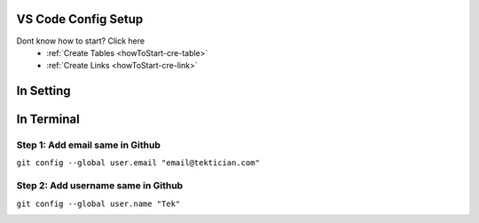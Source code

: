 VS Code Config Setup
====================

Dont know how to start? Click here 
    - :ref:`Create Tables <howToStart-cre-table>`
    - :ref:`Create Links <howToStart-cre-link>`


In Setting
==========

.. image:: /img/reStructuredText/conf-setup1.png
    :width: 400
    :alt: User Setup

In Terminal
===========

Step 1: Add email  same in Github
---------------------------------

``git config --global user.email "email@tektician.com"``

Step 2: Add username same in Github
------------------------------------

``git config --global user.name "Tek"``

.. image:: /img/reStructuredText/conf-setup2.png
    :width: 400
    :alt: User Setup

.. image:: |Error 404| img/reStructuredText/conf-setup3.png
    :width: 400
    :alt: User Setuppp

.. image:: |Error 404| /img/reStructuredText/conf-setup3.png
    :width: 400
    :alt: User Setupdfgdfg